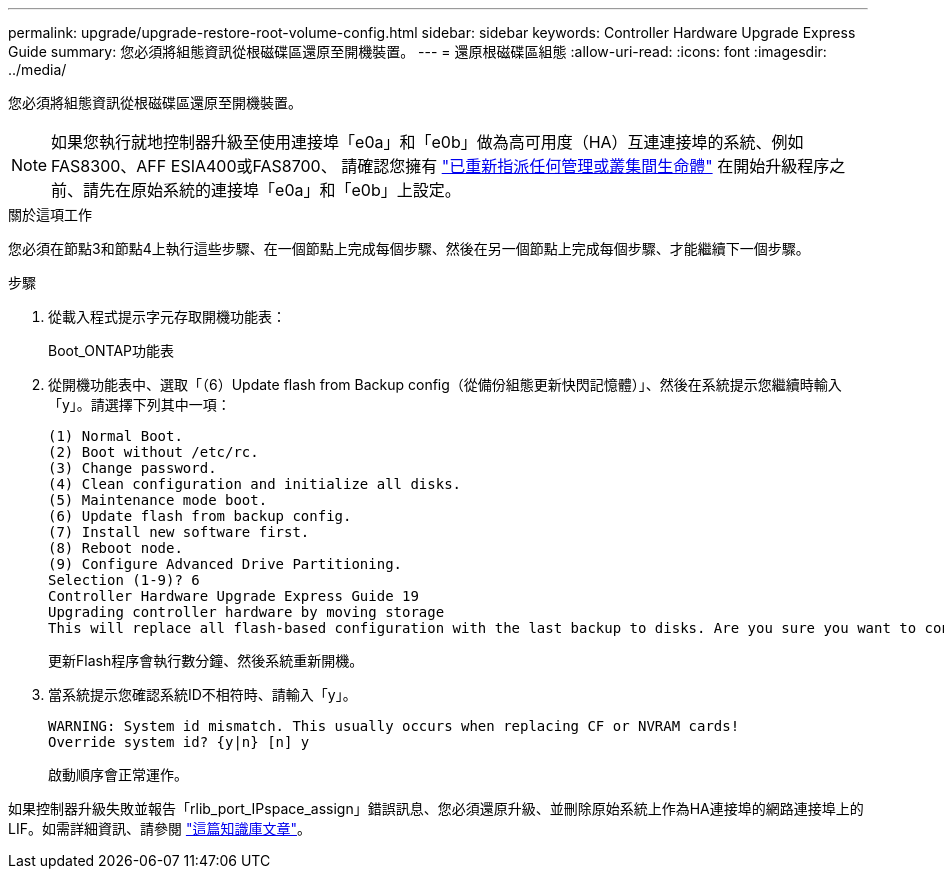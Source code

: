 ---
permalink: upgrade/upgrade-restore-root-volume-config.html 
sidebar: sidebar 
keywords: Controller Hardware Upgrade Express Guide 
summary: 您必須將組態資訊從根磁碟區還原至開機裝置。 
---
= 還原根磁碟區組態
:allow-uri-read: 
:icons: font
:imagesdir: ../media/


[role="lead"]
您必須將組態資訊從根磁碟區還原至開機裝置。


NOTE: 如果您執行就地控制器升級至使用連接埠「e0a」和「e0b」做為高可用度（HA）互連連接埠的系統、例如FAS8300、AFF ESIA400或FAS8700、 請確認您擁有 link:upgrade-prepare-when-moving-storage.html#assign_lifs["已重新指派任何管理或叢集間生命體"] 在開始升級程序之前、請先在原始系統的連接埠「e0a」和「e0b」上設定。

.關於這項工作
您必須在節點3和節點4上執行這些步驟、在一個節點上完成每個步驟、然後在另一個節點上完成每個步驟、才能繼續下一個步驟。

.步驟
. 從載入程式提示字元存取開機功能表：
+
Boot_ONTAP功能表

. 從開機功能表中、選取「（6）Update flash from Backup config（從備份組態更新快閃記憶體）」、然後在系統提示您繼續時輸入「y」。請選擇下列其中一項：
+
[listing]
----
(1) Normal Boot.
(2) Boot without /etc/rc.
(3) Change password.
(4) Clean configuration and initialize all disks.
(5) Maintenance mode boot.
(6) Update flash from backup config.
(7) Install new software first.
(8) Reboot node.
(9) Configure Advanced Drive Partitioning.
Selection (1-9)? 6
Controller Hardware Upgrade Express Guide 19
Upgrading controller hardware by moving storage
This will replace all flash-based configuration with the last backup to disks. Are you sure you want to continue?: y
----
+
更新Flash程序會執行數分鐘、然後系統重新開機。

. 當系統提示您確認系統ID不相符時、請輸入「y」。
+
[listing]
----
WARNING: System id mismatch. This usually occurs when replacing CF or NVRAM cards!
Override system id? {y|n} [n] y
----
+
啟動順序會正常運作。



如果控制器升級失敗並報告「rlib_port_IPspace_assign」錯誤訊息、您必須還原升級、並刪除原始系統上作為HA連接埠的網路連接埠上的LIF。如需詳細資訊、請參閱 link:https://kb.netapp.com/Advice_and_Troubleshooting/Data_Storage_Systems/FAS_Systems/PANIC_%3A_rlib_port_ipspace_assign%3A_port_e0a_could_not_be_moved_to_HA_ipspace["這篇知識庫文章"^]。
